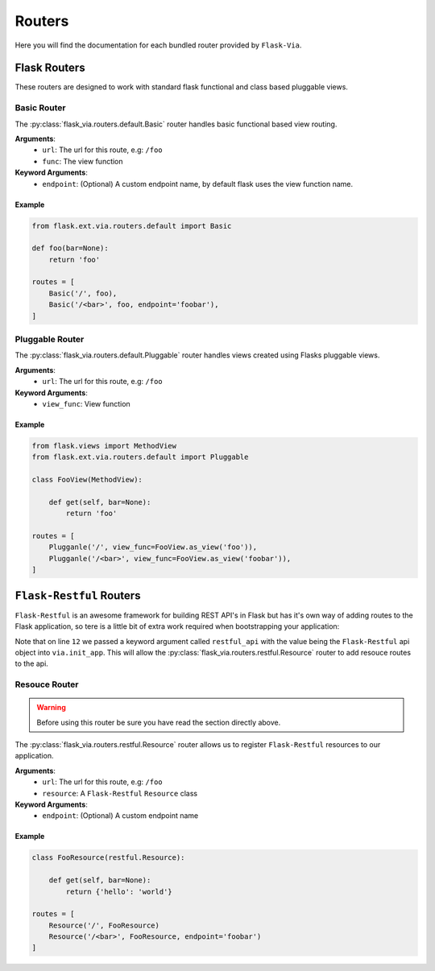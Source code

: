 Routers
=======

Here you will find the documentation for each bundled router provided by
``Flask-Via``.

Flask Routers
-------------

These routers are designed to work with standard flask functional and class
based pluggable views.

Basic Router
~~~~~~~~~~~~

The :py:class:`flask_via.routers.default.Basic` router handles basic functional
based view routing.

**Arguments**:
    * ``url``: The url for this route, e.g: ``/foo``
    * ``func``: The view function

**Keyword Arguments**:
    * ``endpoint``: (Optional) A custom endpoint name, by default flask uses
      the view function name.

Example
^^^^^^^

.. sourcecode:: python

    from flask.ext.via.routers.default import Basic

    def foo(bar=None):
        return 'foo'

    routes = [
        Basic('/', foo),
        Basic('/<bar>', foo, endpoint='foobar'),
    ]

Pluggable Router
~~~~~~~~~~~~~~~~

The :py:class:`flask_via.routers.default.Pluggable` router handles views created
using Flasks pluggable views.

**Arguments**:
    * ``url``: The url for this route, e.g: ``/foo``

**Keyword Arguments**:
    * ``view_func``: View function

Example
^^^^^^^

.. sourcecode:: python

    from flask.views import MethodView
    from flask.ext.via.routers.default import Pluggable

    class FooView(MethodView):

        def get(self, bar=None):
            return 'foo'

    routes = [
        Plugganle('/', view_func=FooView.as_view('foo')),
        Plugganle('/<bar>', view_func=FooView.as_view('foobar')),
    ]

``Flask-Restful`` Routers
-------------------------

``Flask-Restful`` is an awesome framework for building REST API's in Flask but
has it's own way of adding routes to the Flask application, so tere is a little
bit of extra work required when bootstrapping your application:

.. sourcecode:: python
    :linenos:
    :emphasize-lines: 12

    from flask import Flask
    from flask.ext import restful
    from flask.ext.via import Via

    app = Flask(__name__)
    api = restful.Api(app)

    via = Via()
    via.init_app(
        app,
        routes_module='yourapp.routes',
        restful_api=api)

    if __name__ == '__main__':
        app.run(debug=True)

Note that on line ``12`` we passed a keyword argument called ``restful_api``
with the value being the ``Flask-Restful`` api object into ``via.init_app``.
This will allow the :py:class:`flask_via.routers.restful.Resource` router to
add resouce routes to the api.

Resouce Router
~~~~~~~~~~~~~~

.. warning::
    Before using this router be sure you have read the section directly above.

The :py:class:`flask_via.routers.restful.Resource` router allows us to register
``Flask-Restful`` resources to our application.

**Arguments**:
    * ``url``: The url for this route, e.g: ``/foo``
    * ``resource``: A ``Flask-Restful`` ``Resource`` class

**Keyword Arguments**:
    * ``endpoint``: (Optional) A custom endpoint name

Example
^^^^^^^

.. sourcecode:: python

    class FooResource(restful.Resource):

        def get(self, bar=None):
            return {'hello': 'world'}

    routes = [
        Resource('/', FooResource)
        Resource('/<bar>', FooResource, endpoint='foobar')
    ]
